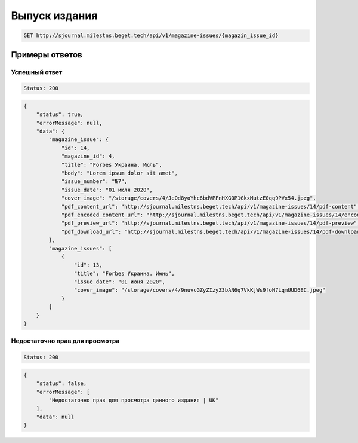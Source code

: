 Выпуск издания
==============

..  code-block:: none

    GET http://sjournal.milestns.beget.tech/api/v1/magazine-issues/{magazin_issue_id}

Примеры ответов
---------------

Успешный ответ
~~~~~~~~~~~~~~

..  code-block:: none

    Status: 200

..  code-block:: none

    {
        "status": true,
        "errorMessage": null,
        "data": {
            "magazine_issue": {
                "id": 14,
                "magazine_id": 4,
                "title": "Forbes Украина. Июль",
                "body": "Lorem ipsum dolor sit amet",
                "issue_number": "№7",
                "issue_date": "01 июля 2020",
                "cover_image": "/storage/covers/4/JeOd8yoYhc6bdVPFnHXGOP1GkxMutzE0qq9PVx54.jpeg",
                "pdf_content_url": "http://sjournal.milestns.beget.tech/api/v1/magazine-issues/14/pdf-content",
                "pdf_encoded_content_url": "http://sjournal.milestns.beget.tech/api/v1/magazine-issues/14/encoded-pdf-content",
                "pdf_preview_url": "http://sjournal.milestns.beget.tech/api/v1/magazine-issues/14/pdf-preview",
                "pdf_download_url": "http://sjournal.milestns.beget.tech/api/v1/magazine-issues/14/pdf-download"
            },
            "magazine_issues": [
                {
                    "id": 13,
                    "title": "Forbes Украина. Июнь",
                    "issue_date": "01 июня 2020",
                    "cover_image": "/storage/covers/4/9nuvcGZyZIzyZ3bAN6q7VkKjWs9foH7LqmUUD6EI.jpeg"
                }
            ]
        }
    }

Недостаточно прав для просмотра
~~~~~~~~~~~~~~~~~~~~~~~~~~~~~~~

..  code-block:: none

    Status: 200

..  code-block:: none

    {
        "status": false,
        "errorMessage": [
            "Недостаточно прав для просмотра данного издания | UK"
        ],
        "data": null
    }

